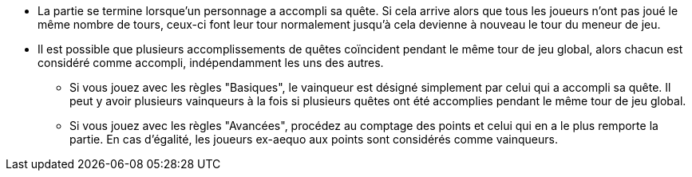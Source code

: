 :experimental:
:source-highlighter: pygments
:data-uri:
:icons: font

:toc:
:numbered:


* La partie se termine lorsque'un personnage a accompli sa quête. Si cela arrive alors que tous les joueurs n'ont pas joué le même nombre de tours, ceux-ci font leur tour normalement jusqu'à cela devienne à nouveau le tour du meneur de jeu.
* Il est possible que plusieurs accomplissements de quêtes coïncident pendant le même tour de jeu global, alors chacun est considéré comme accompli, indépendamment les uns des autres.
** Si vous jouez avec les règles "Basiques", le vainqueur est désigné simplement par celui qui a accompli sa quête. Il peut y avoir plusieurs vainqueurs à la fois si plusieurs quêtes ont été accomplies pendant le même tour de jeu global.
** Si vous jouez avec les règles "Avancées", procédez au comptage des points et celui qui en a le plus remporte la partie. En cas d'égalité, les joueurs ex-aequo aux points sont considérés comme vainqueurs.
